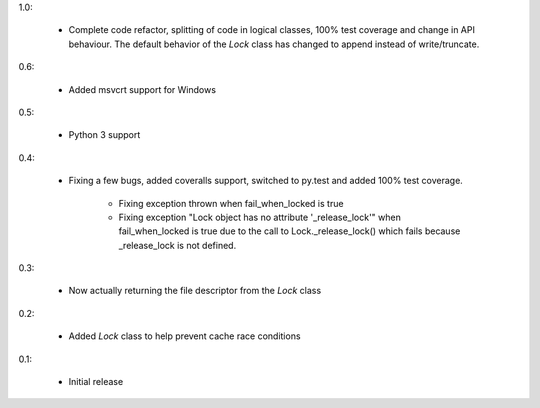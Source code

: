 1.0:

 * Complete code refactor, splitting of code in logical classes, 100% test
   coverage and change in API behaviour. The default behavior of the `Lock`
   class has changed to append instead of write/truncate.

0.6:

 * Added msvcrt support for Windows

0.5:

 * Python 3 support

0.4:

 * Fixing a few bugs, added coveralls support, switched to py.test and added
   100% test coverage.

    - Fixing exception thrown when fail_when_locked is true
    - Fixing exception "Lock object has no attribute '_release_lock'" when
      fail_when_locked is true due to the call to Lock._release_lock() which
      fails because _release_lock is not defined.

0.3:

 * Now actually returning the file descriptor from the `Lock` class

0.2:

 * Added `Lock` class to help prevent cache race conditions

0.1:

 * Initial release

